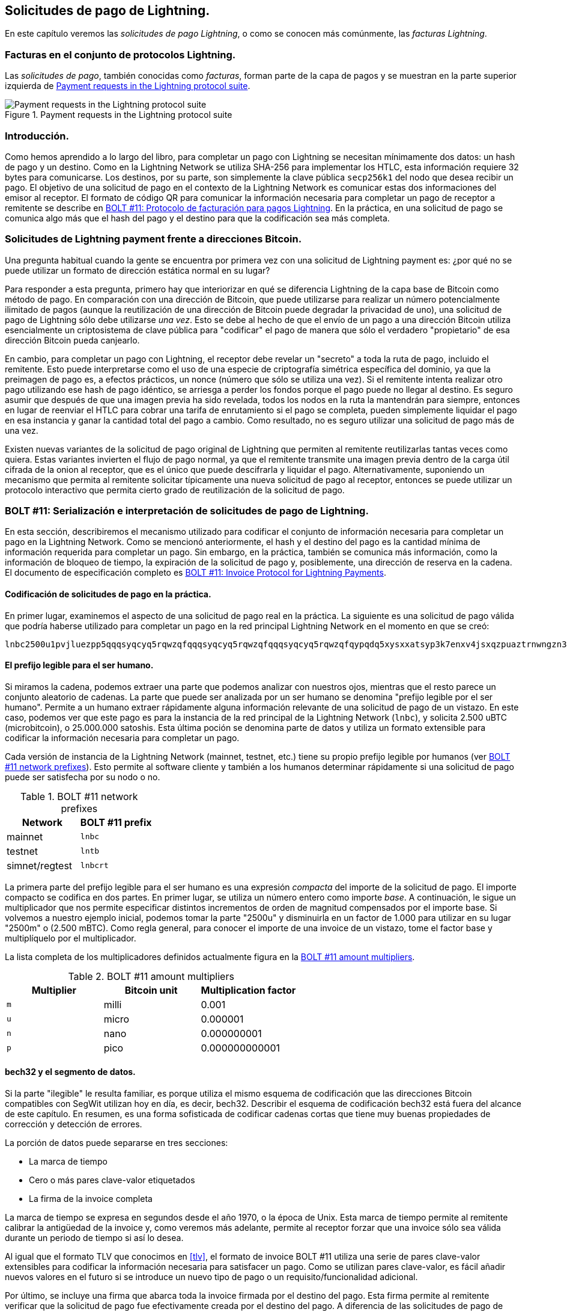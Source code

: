 [[invoices]]
== Solicitudes de pago de Lightning.

En este capítulo veremos las _solicitudes de pago Lightning_, o como se conocen más comúnmente, las _facturas Lightning_.

=== Facturas en el conjunto de protocolos Lightning.

Las _solicitudes de pago_, también conocidas como _facturas_, forman parte de la capa de pagos y se muestran en la parte superior izquierda de <<LN_payment_request_highlight>>.

[[LN_payment_request_highlight]]
.Payment requests in the Lightning protocol suite
image::images/mtln_1501.png["Payment requests in the Lightning protocol suite"]

=== Introducción.

Como hemos aprendido a lo largo del libro, para completar un pago con Lightning se necesitan mínimamente dos datos: un hash de pago y un destino. Como en la Lightning Network se utiliza SHA-256 para implementar los HTLC, esta información requiere 32 bytes para comunicarse. Los destinos, por su parte, son simplemente la clave pública `secp256k1` del nodo que desea recibir un pago.
El objetivo de una solicitud de pago en el contexto de la Lightning Network es comunicar estas dos informaciones del emisor al receptor. El formato de código QR para comunicar la información necesaria para completar un pago de receptor a remitente se describe en https://github.com/lightningnetwork/lightning-rfc/blob/master/11-payment-encoding.md[BOLT #11: Protocolo de facturación para pagos Lightning]. En la práctica, en una solicitud de pago se comunica algo más que el hash del pago y el destino para que la codificación sea más completa.

=== Solicitudes de Lightning payment frente a direcciones Bitcoin.

Una pregunta habitual cuando la gente se encuentra por primera vez con una solicitud de Lightning payment es: ¿por qué no se puede utilizar un formato de dirección estática normal en su lugar?

Para responder a esta pregunta, primero hay que interiorizar en qué se diferencia Lightning de la capa base de Bitcoin como método de pago. En comparación con una dirección de Bitcoin, que puede utilizarse para realizar un número potencialmente ilimitado de pagos
(aunque la reutilización de una dirección de Bitcoin puede degradar la privacidad de uno), una solicitud de pago de Lightning sólo debe utilizarse _una vez_.  Esto se debe al hecho de que el envío de un pago a una dirección Bitcoin utiliza esencialmente un criptosistema de clave pública para "codificar" el pago de manera que sólo el verdadero "propietario" de esa dirección Bitcoin pueda canjearlo.

En cambio, para completar un pago con Lightning, el receptor debe revelar un "secreto" a toda la ruta de pago, incluido el remitente. Esto puede interpretarse como el uso de una especie de criptografía simétrica específica del dominio, ya que la preimagen de pago es, a efectos prácticos, un nonce (número que sólo se utiliza una vez). Si el remitente intenta realizar otro pago utilizando ese hash de pago idéntico, se arriesga a perder los fondos porque el pago puede no llegar al destino. Es seguro asumir que después de que una imagen previa ha sido revelada, todos los nodos en la ruta la mantendrán para siempre, entonces en lugar de reenviar el HTLC para cobrar una tarifa de enrutamiento si el pago se completa, pueden simplemente liquidar el pago en esa instancia y ganar la cantidad total del pago a cambio. Como resultado, no es seguro utilizar una solicitud de pago más de una vez.

Existen nuevas variantes de la solicitud de pago original de Lightning que permiten al remitente reutilizarlas tantas veces como quiera. Estas variantes invierten el flujo de pago normal, ya que el remitente transmite una imagen previa dentro de la carga útil cifrada de la onion al receptor, que es el único que puede descifrarla y liquidar el pago. Alternativamente, suponiendo un mecanismo que permita al remitente solicitar típicamente una nueva solicitud de pago al receptor, entonces se puede utilizar un protocolo interactivo que permita cierto grado de reutilización de la solicitud de pago. 

=== BOLT #11: Serialización e interpretación de solicitudes de pago de Lightning.

En esta sección, describiremos el mecanismo utilizado para codificar el conjunto de información necesaria para completar un pago en la Lightning Network. Como se mencionó anteriormente, el hash y el destino del pago es la cantidad mínima de información requerida para completar un pago. Sin embargo, en la práctica, también se comunica más información, como la información de bloqueo de tiempo, la expiración de la solicitud de pago y, posiblemente, una dirección de reserva en la cadena. El documento de especificación completo es https://github.com/lightningnetwork/lightning-rfc/blob/master/11-payment-encoding.md[BOLT #11: Invoice Protocol for Lightning Payments].

==== Codificación de solicitudes de pago en la práctica.

En primer lugar, examinemos el aspecto de una solicitud de pago real en la práctica. La siguiente es una solicitud de pago válida que podría haberse utilizado para completar un pago en la red principal Lightning Network en el momento en que se creó:

----
lnbc2500u1pvjluezpp5qqqsyqcyq5rqwzqfqqqsyqcyq5rqwzqfqqqsyqcyq5rqwzqfqypqdq5xysxxatsyp3k7enxv4jsxqzpuaztrnwngzn3kdzw5hydlzf03qdgm2hdq27cqv3agm2awhz5se903vruatfhq77w3ls4evs3ch9zw97j25emudupq63nyw24cg27h2rspfj9srp
----

==== El prefijo legible para el ser humano.

Si miramos la cadena, podemos extraer una parte que podemos analizar con nuestros ojos, mientras que el resto parece un conjunto aleatorio de cadenas. La parte que puede ser analizada por un ser humano se denomina "prefijo legible por el ser humano". Permite a un humano extraer rápidamente alguna información relevante de una solicitud de pago de un vistazo. En este caso, podemos ver que este pago es para la instancia de la red principal de la Lightning Network (`lnbc`), y solicita 2.500 uBTC (microbitcoin), o 25.000.000 satoshis. Esta última poción se denomina parte de datos y utiliza un formato extensible para codificar la información necesaria para completar un pago.

Cada versión de instancia de la Lightning Network (mainnet, testnet, etc.) tiene su propio prefijo legible por humanos (ver <<table1501>>). Esto permite al software cliente y también a los humanos determinar rápidamente si una solicitud de pago puede ser satisfecha por su nodo o no.

[role="pagebreak-before less_space"]
[[table1501]]
.BOLT #11 network prefixes
[options="header"]
|=============================
|Network       |BOLT #11 prefix
|mainnet       |`lnbc`
|testnet       |`lntb`
|simnet/regtest|`lnbcrt`
|=============================


La primera parte del prefijo legible para el ser humano es una expresión _compacta_ del importe de la solicitud de pago. El importe compacto se codifica en dos partes. En primer lugar, se utiliza un número entero como importe _base_. A continuación, le sigue un multiplicador que nos permite especificar distintos incrementos de orden de magnitud compensados por el importe base. Si volvemos a nuestro ejemplo inicial, podemos tomar la parte "2500u" y disminuirla en un factor de 1.000 para utilizar en su lugar "2500m" o (2.500 mBTC).  Como regla general, para conocer el importe de una invoice de un vistazo, tome el factor base y multiplíquelo por el multiplicador.

La lista completa de los multiplicadores definidos actualmente figura en la <<table1502>>.

[[table1502]]
.BOLT #11 amount multipliers
[options="header"]
|==============================================
|Multiplier|Bitcoin unit|Multiplication factor
|`m`|milli|0.001
|`u`|micro|0.000001
|`n`|nano|0.000000001
|`p`|pico|0.000000000001
|==============================================


==== bech32 y el segmento de datos.

Si la parte "ilegible" le resulta familiar, es porque utiliza el mismo esquema de codificación que las direcciones Bitcoin compatibles con SegWit utilizan hoy en día, es decir, bech32. Describir el esquema de codificación bech32 está fuera del alcance de este capítulo. En resumen, es una forma sofisticada de codificar cadenas cortas que tiene muy buenas propiedades de corrección y detección de errores.

La porción de datos puede separarse en tres secciones:

  * La marca de tiempo
  * Cero o más pares clave-valor etiquetados
  * La firma de la invoice completa

La marca de tiempo se expresa en segundos desde el año 1970, o la época de Unix. Esta marca de tiempo permite al remitente calibrar la antigüedad de la invoice y, como veremos más adelante, permite al receptor forzar que una invoice sólo sea válida durante un periodo de tiempo si así lo desea.

Al igual que el formato TLV que conocimos en <<tlv>>, el formato de invoice BOLT #11 utiliza una serie de pares clave-valor extensibles para codificar la información necesaria para satisfacer un pago. Como se utilizan pares clave-valor, es fácil añadir nuevos valores en el futuro si se introduce un nuevo tipo de pago o un requisito/funcionalidad adicional. 

Por último, se incluye una firma que abarca toda la invoice firmada por el destino del pago. Esta firma permite al remitente verificar que la solicitud de pago fue efectivamente creada por el destino del pago. A diferencia de las solicitudes de pago de Bitcoin, que no están firmadas, esto nos permite asegurar que una entidad concreta ha firmado la solicitud de pago. La propia firma se codifica utilizando un ID de recuperación, lo que permite utilizar una firma más compacta que permite la extracción de la clave pública. Al verificar la firma, el ID de recuperación extrae la clave pública y la coteja con la clave pública incluida en la invoice.

===== Campos de invoice etiquetados.

Los campos de invoice etiquetados se codifican en el cuerpo principal de la invoice. Estos campos representan diferentes pares clave-valor que expresan información adicional que puede ayudar a completar el pago o información que es
necesaria para completar el pago. Debido a que se utiliza una ligera variante de bech32, cada uno de estos campos está realmente en el dominio "base 5".

Un campo de etiqueta determinado está formado por tres componentes:

  * El "tipo" del campo (5 bits)
  * La longitud de los datos del campo (10 bits)
  * Los datos propiamente dichos, que tienen una longitud de 5 bytes.

La lista completa de todos los campos etiquetados definidos actualmente se encuentra en la <<table1503>>.

[[table1503]]
.BOLT #11 tagged invoice fields
[options="header"]
|===
|pass:[<span class="keep-together">Field tag</span>]|pass:[<span class="keep-together">Data length</span>]|Usage
|`p`|`52`|The SHA-256 payment hash.
|`s`|`52`|A 256-bit secret that increases the end-to-end privacy of a payment by mitigating probing by intermediate nodes.
|`d`|Variable|The description, a short UTF-8 string of the purpose of the payment.
|`n`|`53`|The public key of the destination node.
|`h`|`52`|A hash that represents a description of the payment itself. This can be used to commit to a description that's over 639 bytes in length.
|`x`|Variable|The expiry time, in seconds, of the payment. The default is 1 hour (3,600) if not specified.
|`c`|Variable|The `min_cltv_expiry` to use for the final hop in the route. The default is 9 if not specified.
|`f`|Variable|A fallback on-chain address to be used to complete the payment if the payment cannot be completed over the Lightning Network.
|`r`|Variable|One or more entries that allow a receiver to give the sender additional ephemeral edges to complete the payment.
|`9`|Variable|A set of 5-bit values that contain the feature bits that are required in order to complete the payment.
|===

Los elementos contenidos en el campo `r` se denominan comúnmente _pistas de enrutamiento_. Permiten al receptor comunicar un conjunto extra de aristas que pueden ayudar al emisor a completar su pago. Las pistas se utilizan normalmente cuando el receptor tiene algunos/todos los canales privados, y desea guiar al remitente hacia esta parte "no mapeada" del gráfico de canales. Una pista de enrutamiento codifica efectivamente la misma información que un mensaje normal `channel_update`.
La actualización está empaquetada en un solo valor con los siguientes campos:

 * La `pubkey` del nodo saliente en la arista (264 bits)
 * El `short_channel_id` de la arista "virtual" (64 bits)
 * La tarifa base (`fee_base_msat`) de la arista (32 bits)
 * La tarifa proporcional (`fee_proportional_millionths`) (32 bits)
 * El delta de expiración de CLTV (`cltv_expiry_delta`) (16 bits)

La parte final del segmento de datos es el conjunto de bits de características que comunican al emisor la funcionalidad necesaria para completar un pago. Por ejemplo, si se añade un nuevo tipo de pago en el futuro que no es compatible con el tipo de pago original, el receptor puede establecer un bit de característica _requerida_ para comunicar que el pagador necesita entender esa característica para completar el pago.

=== Conclusión.

Como hemos visto, las facturas son mucho más que una simple solicitud de un importe. Contienen información crítica sobre _cómo_ realizar el pago, como pistas de enrutamiento, la clave pública del nodo de destino, claves efímeras para aumentar la seguridad, y mucho más.